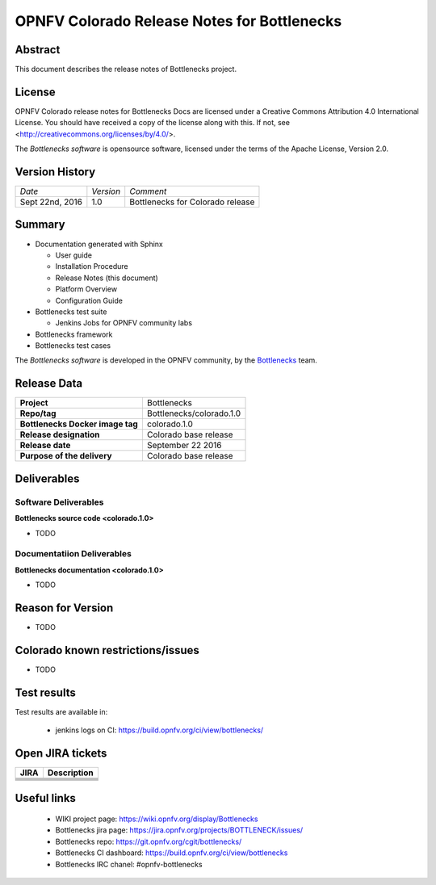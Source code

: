 .. This work is licensed under a Creative Commons Attribution 4.0 International License.
.. http://creativecommons.org/licenses/by/4.0
.. (c) Huawei Technologies Co.,Ltd and others.


============================================
OPNFV Colorado Release Notes for Bottlenecks
============================================

.. _Bottlenecks: https://wiki.opnfv.org/display/bottlenecks


Abstract
========

This document describes the release notes of Bottlenecks project.


License
=======

OPNFV Colorado release notes for Bottlenecks Docs
are licensed under a Creative Commons Attribution 4.0 International License.
You should have received a copy of the license along with this.
If not, see <http://creativecommons.org/licenses/by/4.0/>.

The *Bottlenecks software* is opensource software, licensed under the terms of the
Apache License, Version 2.0.


Version History
===============

+----------------+--------------------+---------------------------------+
| *Date*         | *Version*          | *Comment*                       |
|                |                    |                                 |
+----------------+--------------------+---------------------------------+
| Sept 22nd, 2016|  1.0               | Bottlenecks for Colorado release|
|                |                    |                                 |
+----------------+--------------------+---------------------------------+


Summary
=======

* Documentation generated with Sphinx

  * User guide

  * Installation Procedure

  * Release Notes (this document)

  * Platform Overview

  * Configuration Guide

* Bottlenecks test suite

  * Jenkins Jobs for OPNFV community labs

* Bottlenecks framework

* Bottlenecks test cases

The *Bottlenecks software* is developed in the OPNFV community, by the
Bottlenecks_ team.

Release Data
============

+--------------------------------------+--------------------------------------+
| **Project**                          | Bottlenecks                          |
|                                      |                                      |
+--------------------------------------+--------------------------------------+
| **Repo/tag**                         | Bottlenecks/colorado.1.0             |
|                                      |                                      |
+--------------------------------------+--------------------------------------+
| **Bottlenecks Docker image tag**     | colorado.1.0                         |
|                                      |                                      |
+--------------------------------------+--------------------------------------+
| **Release designation**              | Colorado base release                |
|                                      |                                      |
+--------------------------------------+--------------------------------------+
| **Release date**                     | September 22 2016                    |
|                                      |                                      |
+--------------------------------------+--------------------------------------+
| **Purpose of the delivery**          | Colorado base release                |
|                                      |                                      |
+--------------------------------------+--------------------------------------+


Deliverables
============

Software Deliverables
---------------------

**Bottlenecks source code <colorado.1.0>**

* TODO

Documentatiion Deliverables
---------------------------

**Bottlenecks documentation <colorado.1.0>**

* TODO

Reason for Version
==================

* TODO


Colorado known restrictions/issues
==================================

* TODO


Test results
============

Test results are available in:

 - jenkins logs on CI: https://build.opnfv.org/ci/view/bottlenecks/


Open JIRA tickets
=================

+------------------+-----------------------------------------------+
|   JIRA           |         Description                           |
+==================+===============================================+
+------------------+-----------------------------------------------+
+------------------+-----------------------------------------------+
+------------------+-----------------------------------------------+
+------------------+-----------------------------------------------+
+------------------+-----------------------------------------------+


Useful links
============

 - WIKI project page: https://wiki.opnfv.org/display/Bottlenecks

 - Bottlenecks jira page: https://jira.opnfv.org/projects/BOTTLENECK/issues/

 - Bottlenecks repo: https://git.opnfv.org/cgit/bottlenecks/

 - Bottlenecks CI dashboard: https://build.opnfv.org/ci/view/bottlenecks

 - Bottlenecks IRC chanel: #opnfv-bottlenecks


